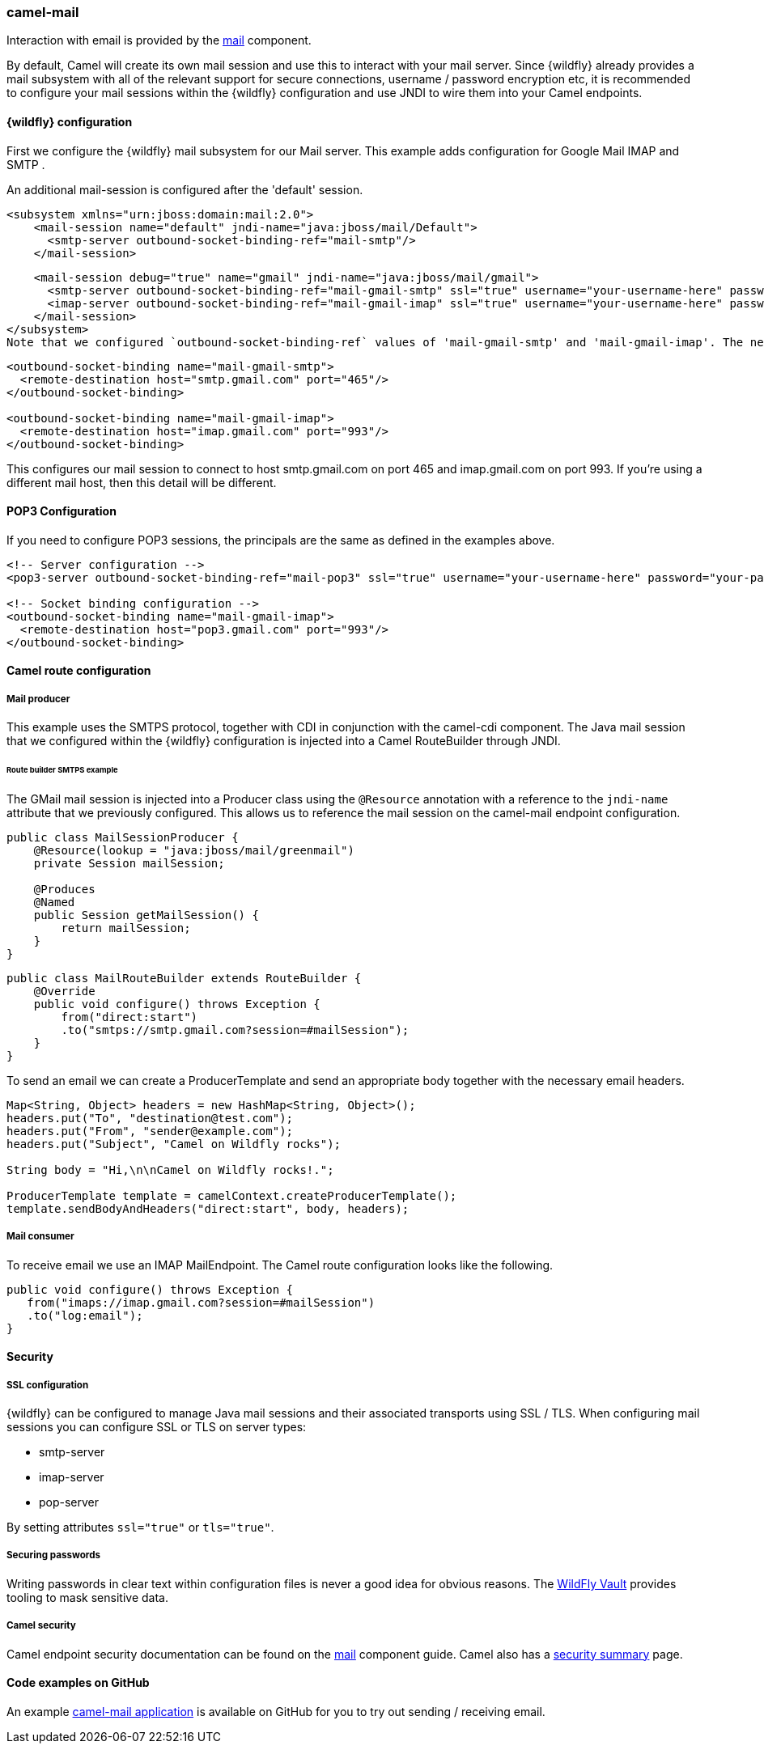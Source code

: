 ### camel-mail

Interaction with email is provided by the http://camel.apache.org/mail.html[mail,window=_blank] component.

By default, Camel will create its own mail session and use this to interact with your mail server. Since {wildfly} already provides a mail subsystem with all of the relevant support for secure connections, username / password encryption etc, it is recommended to configure your mail sessions within the {wildfly} configuration and use JNDI to wire them into your Camel endpoints.

#### {wildfly} configuration

First we configure the {wildfly} mail subsystem for our Mail server. This example adds configuration for Google Mail IMAP and SMTP .

An additional mail-session is configured after the 'default' session.

[source,xml,options="nowrap"]
<subsystem xmlns="urn:jboss:domain:mail:2.0">
    <mail-session name="default" jndi-name="java:jboss/mail/Default">
      <smtp-server outbound-socket-binding-ref="mail-smtp"/>
    </mail-session>

    <mail-session debug="true" name="gmail" jndi-name="java:jboss/mail/gmail">
      <smtp-server outbound-socket-binding-ref="mail-gmail-smtp" ssl="true" username="your-username-here" password="your-password-here"/>
      <imap-server outbound-socket-binding-ref="mail-gmail-imap" ssl="true" username="your-username-here" password="your-password-here"/>
    </mail-session>
</subsystem>
Note that we configured `outbound-socket-binding-ref` values of 'mail-gmail-smtp' and 'mail-gmail-imap'. The next step is to configure these socket bindings. Add aditional bindings to the `socket-binding-group` configuration like the following.

[source,xml,options="nowrap"]
----
<outbound-socket-binding name="mail-gmail-smtp">
  <remote-destination host="smtp.gmail.com" port="465"/>
</outbound-socket-binding>

<outbound-socket-binding name="mail-gmail-imap">
  <remote-destination host="imap.gmail.com" port="993"/>
</outbound-socket-binding>
----

This configures our mail session to connect to host smtp.gmail.com on port 465 and imap.gmail.com on port 993. If you're using a different mail host, then this detail will be different.

#### POP3 Configuration

If you need to configure POP3 sessions, the principals are the same as defined in the examples above.

[source,xml,options="nowrap"]
----
<!-- Server configuration -->
<pop3-server outbound-socket-binding-ref="mail-pop3" ssl="true" username="your-username-here" password="your-password-here"/>

<!-- Socket binding configuration -->
<outbound-socket-binding name="mail-gmail-imap">
  <remote-destination host="pop3.gmail.com" port="993"/>
</outbound-socket-binding>
----

#### Camel route configuration

##### Mail producer
This example uses the SMTPS protocol, together with CDI in conjunction with the camel-cdi component. The Java mail session that we configured within the {wildfly} configuration is injected into a Camel RouteBuilder through JNDI.

###### Route builder SMTPS example
The GMail mail session is injected into a Producer class using the `@Resource` annotation with a reference to the `jndi-name` attribute that we  previously configured. This allows us to reference the mail session on the camel-mail endpoint configuration.

[source,java,options="nowrap"]
----
public class MailSessionProducer {
    @Resource(lookup = "java:jboss/mail/greenmail")
    private Session mailSession;

    @Produces
    @Named
    public Session getMailSession() {
        return mailSession;
    }
}
----

[source,java,options="nowrap"]
public class MailRouteBuilder extends RouteBuilder {
    @Override
    public void configure() throws Exception {
        from("direct:start")
        .to("smtps://smtp.gmail.com?session=#mailSession");
    }
}

To send an email we can create a ProducerTemplate and send an appropriate body together with the necessary email headers.

[source,java,options="nowrap"]
----
Map<String, Object> headers = new HashMap<String, Object>();
headers.put("To", "destination@test.com");
headers.put("From", "sender@example.com");
headers.put("Subject", "Camel on Wildfly rocks");

String body = "Hi,\n\nCamel on Wildfly rocks!.";

ProducerTemplate template = camelContext.createProducerTemplate();
template.sendBodyAndHeaders("direct:start", body, headers);
----

##### Mail consumer

To receive email we use an IMAP MailEndpoint. The Camel route configuration looks like the following.

[source,java,options="nowrap"]
public void configure() throws Exception {
   from("imaps://imap.gmail.com?session=#mailSession")
   .to("log:email");
}

#### Security

##### SSL configuration

{wildfly} can be configured to manage Java mail sessions and their associated transports using SSL / TLS. When configuring mail sessions you can configure SSL or TLS on server types:

* smtp-server
* imap-server
* pop-server

By setting attributes `ssl="true"` or `tls="true"`.

##### Securing passwords

Writing passwords in clear text within configuration files is never a good idea for obvious reasons. The https://developer.jboss.org/wiki/JBossAS7SecuringPasswords[WildFly Vault,window=_blank] provides tooling to mask sensitive data.

##### Camel security

Camel endpoint security documentation can be found on the http://camel.apache.org/mail.html[mail,window=_blank] 
component guide. Camel also has a http://camel.apache.org/security.html[security summary,window=_blank] page.


#### Code examples on GitHub

An example https://github.com/wildfly-extras/wildfly-camel-examples/tree/master/camel-mail[camel-mail application,window=_blank] is available on GitHub for you to try out sending / receiving email.
